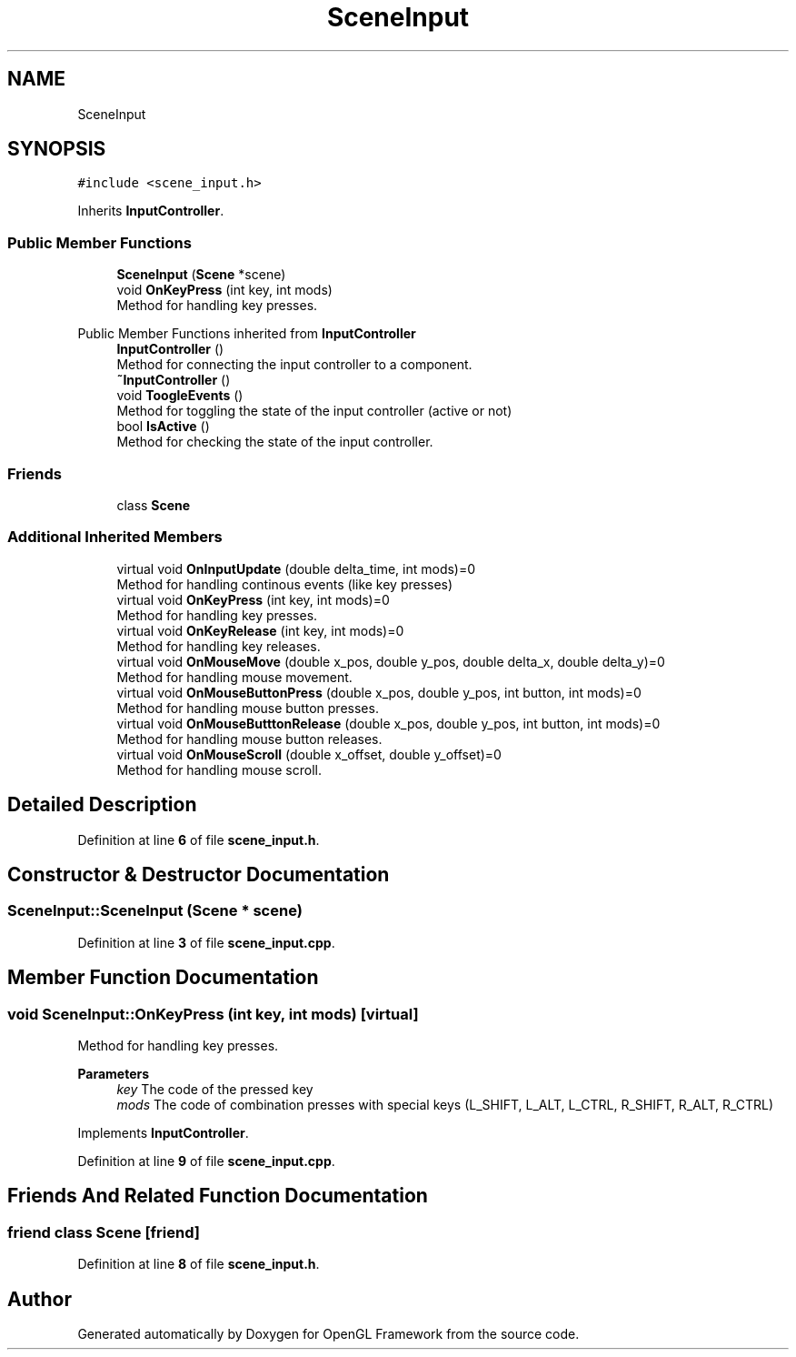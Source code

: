 .TH "SceneInput" 3 "Sun Apr 9 2023" "OpenGL Framework" \" -*- nroff -*-
.ad l
.nh
.SH NAME
SceneInput
.SH SYNOPSIS
.br
.PP
.PP
\fC#include <scene_input\&.h>\fP
.PP
Inherits \fBInputController\fP\&.
.SS "Public Member Functions"

.in +1c
.ti -1c
.RI "\fBSceneInput\fP (\fBScene\fP *scene)"
.br
.ti -1c
.RI "void \fBOnKeyPress\fP (int key, int mods)"
.br
.RI "Method for handling key presses\&. "
.in -1c

Public Member Functions inherited from \fBInputController\fP
.in +1c
.ti -1c
.RI "\fBInputController\fP ()"
.br
.RI "Method for connecting the input controller to a component\&. "
.ti -1c
.RI "\fB~InputController\fP ()"
.br
.ti -1c
.RI "void \fBToogleEvents\fP ()"
.br
.RI "Method for toggling the state of the input controller (active or not) "
.ti -1c
.RI "bool \fBIsActive\fP ()"
.br
.RI "Method for checking the state of the input controller\&. "
.in -1c
.SS "Friends"

.in +1c
.ti -1c
.RI "class \fBScene\fP"
.br
.in -1c
.SS "Additional Inherited Members"

.in +1c
.ti -1c
.RI "virtual void \fBOnInputUpdate\fP (double delta_time, int mods)=0"
.br
.RI "Method for handling continous events (like key presses) "
.ti -1c
.RI "virtual void \fBOnKeyPress\fP (int key, int mods)=0"
.br
.RI "Method for handling key presses\&. "
.ti -1c
.RI "virtual void \fBOnKeyRelease\fP (int key, int mods)=0"
.br
.RI "Method for handling key releases\&. "
.ti -1c
.RI "virtual void \fBOnMouseMove\fP (double x_pos, double y_pos, double delta_x, double delta_y)=0"
.br
.RI "Method for handling mouse movement\&. "
.ti -1c
.RI "virtual void \fBOnMouseButtonPress\fP (double x_pos, double y_pos, int button, int mods)=0"
.br
.RI "Method for handling mouse button presses\&. "
.ti -1c
.RI "virtual void \fBOnMouseButttonRelease\fP (double x_pos, double y_pos, int button, int mods)=0"
.br
.RI "Method for handling mouse button releases\&. "
.ti -1c
.RI "virtual void \fBOnMouseScroll\fP (double x_offset, double y_offset)=0"
.br
.RI "Method for handling mouse scroll\&. "
.in -1c
.SH "Detailed Description"
.PP 
Definition at line \fB6\fP of file \fBscene_input\&.h\fP\&.
.SH "Constructor & Destructor Documentation"
.PP 
.SS "SceneInput::SceneInput (\fBScene\fP * scene)"

.PP
Definition at line \fB3\fP of file \fBscene_input\&.cpp\fP\&.
.SH "Member Function Documentation"
.PP 
.SS "void SceneInput::OnKeyPress (int key, int mods)\fC [virtual]\fP"

.PP
Method for handling key presses\&. 
.PP
\fBParameters\fP
.RS 4
\fIkey\fP The code of the pressed key 
.br
\fImods\fP The code of combination presses with special keys (L_SHIFT, L_ALT, L_CTRL, R_SHIFT, R_ALT, R_CTRL) 
.RE
.PP

.PP
Implements \fBInputController\fP\&.
.PP
Definition at line \fB9\fP of file \fBscene_input\&.cpp\fP\&.
.SH "Friends And Related Function Documentation"
.PP 
.SS "friend class \fBScene\fP\fC [friend]\fP"

.PP
Definition at line \fB8\fP of file \fBscene_input\&.h\fP\&.

.SH "Author"
.PP 
Generated automatically by Doxygen for OpenGL Framework from the source code\&.
